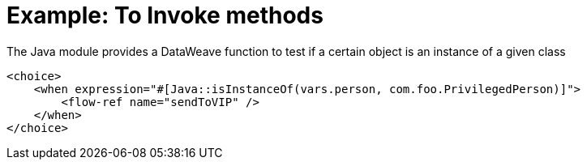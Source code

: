 = Example: To Invoke methods
:keywords: Java, create instance
:toc:
:toc-title:

toc::[]

The Java module provides a DataWeave function to test if a certain object is an instance of a given class

[source, xml, linenums]
----
<choice>
    <when expression="#[Java::isInstanceOf(vars.person, com.foo.PrivilegedPerson)]">
        <flow-ref name="sendToVIP" />
    </when>
</choice>
----
